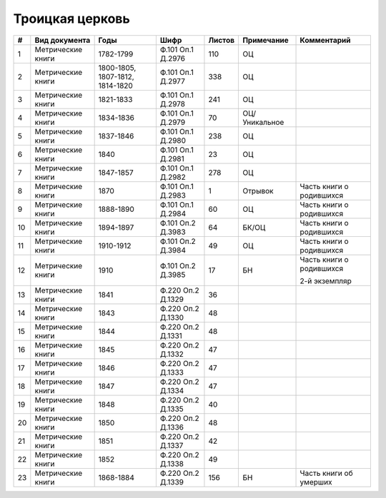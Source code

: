 
.. Church datasheet RST template
.. Autogenerated by cfp-sphinx.py

.. index:: Троицкая церковь

Троицкая церковь
================

.. list-table::
   :header-rows: 1

   * - #
     - Вид документа
     - Годы
     - Шифр
     - Листов
     - Примечание
     - Комментарий

   * - 1
     - Метрические книги
     - 1782-1799
     - Ф.101 Оп.1 Д.2976
     - 110
     - ОЦ
     - 
   * - 2
     - Метрические книги
     - 1800-1805, 1807-1812, 1814-1820
     - Ф.101 Оп.1 Д.2977
     - 338
     - ОЦ
     - 
   * - 3
     - Метрические книги
     - 1821-1833
     - Ф.101 Оп.1 Д.2978
     - 241
     - ОЦ
     - 
   * - 4
     - Метрические книги
     - 1834-1836
     - Ф.101 Оп.1 Д.2979
     - 70
     - ОЦ/Уникальное
     - 
   * - 5
     - Метрические книги
     - 1837-1846
     - Ф.101 Оп.1 Д.2980
     - 238
     - ОЦ
     - 
   * - 6
     - Метрические книги
     - 1840
     - Ф.101 Оп.1 Д.2981
     - 23
     - ОЦ
     - 
   * - 7
     - Метрические книги
     - 1847-1857
     - Ф.101 Оп.1 Д.2982
     - 278
     - ОЦ
     - 
   * - 8
     - Метрические книги
     - 1870
     - Ф.101 Оп.1 Д.2983
     - 1
     - Отрывок
     - Часть книги о родившихся
   * - 9
     - Метрические книги
     - 1888-1890
     - Ф.101 Оп.1 Д.2984
     - 60
     - ОЦ
     - Часть книги о родившихся
   * - 10
     - Метрические книги
     - 1894-1897
     - Ф.101 Оп.2 Д.3983
     - 64
     - БК/ОЦ
     - Часть книги о родившихся
   * - 11
     - Метрические книги
     - 1910-1912
     - Ф.101 Оп.2 Д.3984
     - 49
     - ОЦ
     - Часть книги о родившихся
   * - 12
     - Метрические книги
     - 1910
     - Ф.101 Оп.2 Д.3985
     - 17
     - БН
     - Часть книги о родившихся

       2-й экземпляр
   * - 13
     - Метрические книги
     - 1841
     - Ф.220 Оп.2 Д.1329
     - 36
     - 
     - 
   * - 14
     - Метрические книги
     - 1843
     - Ф.220 Оп.2 Д.1330
     - 48
     - 
     - 
   * - 15
     - Метрические книги
     - 1844
     - Ф.220 Оп.2 Д.1331
     - 48
     - 
     - 
   * - 16
     - Метрические книги
     - 1845
     - Ф.220 Оп.2 Д.1332
     - 47
     - 
     - 
   * - 17
     - Метрические книги
     - 1846
     - Ф.220 Оп.2 Д.1333
     - 47
     - 
     - 
   * - 18
     - Метрические книги
     - 1847
     - Ф.220 Оп.2 Д.1334
     - 47
     - 
     - 
   * - 19
     - Метрические книги
     - 1848
     - Ф.220 Оп.2 Д.1335
     - 40
     - 
     - 
   * - 20
     - Метрические книги
     - 1850
     - Ф.220 Оп.2 Д.1336
     - 48
     - 
     - 
   * - 21
     - Метрические книги
     - 1851
     - Ф.220 Оп.2 Д.1337
     - 42
     - 
     - 
   * - 22
     - Метрические книги
     - 1852
     - Ф.220 Оп.2 Д.1338
     - 49
     - 
     - 
   * - 23
     - Метрические книги
     - 1868-1884
     - Ф.220 Оп.2 Д.1339
     - 156
     - БН
     - Часть книги об умерших


